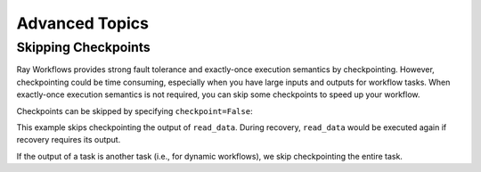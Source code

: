 Advanced Topics
===============

Skipping Checkpoints
--------------------

Ray Workflows provides strong fault tolerance and exactly-once execution semantics by checkpointing. However, checkpointing could be time consuming, especially when you have large inputs and outputs for workflow tasks. When exactly-once execution semantics is not required, you can skip some checkpoints to speed up your workflow.

Checkpoints can be skipped by specifying ``checkpoint=False``:

.. testcode::

    import ray
    from ray import workflow

    @ray.remote
    def read_data(num: int):
        return [i for i in range(num)]

    data = read_data.options(**workflow.options(checkpoint=False)).bind(10)

This example skips checkpointing the output of ``read_data``. During recovery, ``read_data`` would be executed again if recovery requires its output.

If the output of a task is another task (i.e., for dynamic workflows), we skip checkpointing the entire task.